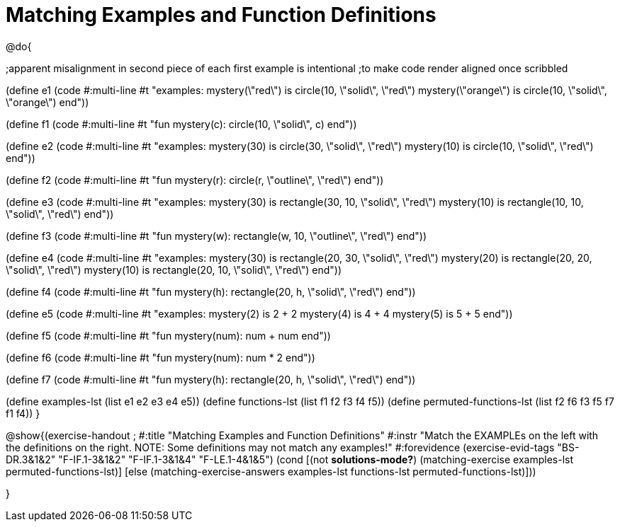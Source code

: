 =  Matching Examples and Function Definitions

@do{

;apparent misalignment in second piece of each first example is intentional
;to make code render aligned once scribbled

(define e1
   (code #:multi-line #t 
"examples:
  mystery(\"red\") is circle(10, \"solid\", \"red\")
  mystery(\"orange\") is circle(10, \"solid\", \"orange\")
end"))
  
(define f1
   (code #:multi-line #t
"fun mystery(c):
  circle(10, \"solid\", c)
end"))

(define e2
   (code #:multi-line #t
"examples:
  mystery(30) is circle(30, \"solid\", \"red\")
  mystery(10) is circle(10, \"solid\", \"red\")
end"))
  

(define f2
   (code #:multi-line #t
"fun mystery(r):
  circle(r, \"outline\", \"red\")
end"))

(define e3
   (code #:multi-line #t
"examples:
  mystery(30) is rectangle(30, 10, \"solid\", \"red\")
  mystery(10) is rectangle(10, 10, \"solid\", \"red\")
end"))

(define f3
   (code #:multi-line #t
"fun mystery(w):
  rectangle(w, 10, \"outline\", \"red\")
end"))

(define e4
   (code #:multi-line #t
"examples:
  mystery(30) is rectangle(20, 30, \"solid\", \"red\")
  mystery(20) is rectangle(20, 20, \"solid\", \"red\")
  mystery(10) is rectangle(20, 10, \"solid\", \"red\")
end"))

(define f4
   (code #:multi-line #t
"fun mystery(h):
  rectangle(20, h, \"solid\", \"red\")
end"))


(define e5
   (code #:multi-line #t
"examples:
  mystery(2) is 2 + 2
  mystery(4) is 4 + 4
  mystery(5) is 5 + 5
end"))


(define f5
   (code #:multi-line #t
"fun mystery(num):
  num + num
end"))


(define f6
   (code #:multi-line #t
"fun mystery(num):
  num * 2
end"))


(define f7
   (code #:multi-line #t
"fun mystery(h):
  rectangle(20, h, \"solid\", \"red\")
end"))

(define examples-lst (list e1 e2 e3 e4 e5))
(define functions-lst (list f1 f2 f3 f4 f5))
(define permuted-functions-lst (list f2 f6 f3 f5 f7 f1 f4))
}

@show{(exercise-handout 
;  #:title "Matching Examples and Function Definitions"
  #:instr "Match the EXAMPLEs on the left with the definitions on the right. NOTE: Some definitions may not match any examples!"
  #:forevidence (exercise-evid-tags "BS-DR.3&1&2" "F-IF.1-3&1&2" "F-IF.1-3&1&4" "F-LE.1-4&1&5")
  (cond [(not *solutions-mode?*)
  (matching-exercise examples-lst permuted-functions-lst)]
  [else
    (matching-exercise-answers examples-lst functions-lst
    permuted-functions-lst)]))

}
